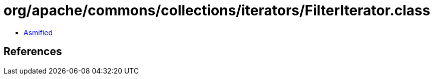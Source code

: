 = org/apache/commons/collections/iterators/FilterIterator.class

 - link:FilterIterator-asmified.java[Asmified]

== References

